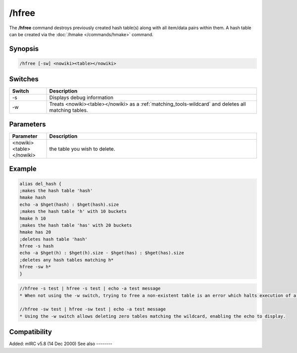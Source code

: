 /hfree
======

The **/hfree** command destroys previously created hash table(s) along with all item/data pairs within them. A hash table can be created via the :doc:`/hmake </commands/hmake>` command.

Synopsis
--------

.. code:: text

    /hfree [-sw] <nowiki><table></nowiki>

Switches
--------

.. list-table::
    :widths: 15 85
    :header-rows: 1

    * - Switch
      - Description
    * - -s
      - Displays debug information
    * - -w
      - Treats <nowiki><table></nowiki> as a :ref:`matching_tools-wildcard` and deletes all matching tables.

Parameters
----------

.. list-table::
    :widths: 15 85
    :header-rows: 1

    * - Parameter
      - Description
    * - <nowiki><table></nowiki>
      - the table you wish to delete.

Example
-------

.. code:: text

    alias del_hash {
    ;makes the hash table 'hash'
    hmake hash
    echo -a $hget(hash) : $hget(hash).size
    ;makes the hash table 'h' with 10 buckets
    hmake h 10
    ;makes the hash table 'has' with 20 buckets
    hmake has 20
    ;deletes hash table 'hash'
    hfree -s hash
    echo -a $hget(h) : $hget(h).size - $hget(has) : $hget(has).size
    ;deletes any hash tables matching h*
    hfree -sw h*
    }

.. code:: text

    //hfree -s test | hfree -s test | echo -a test message
    * When not using the -w switch, trying to free a non-existent table is an error which halts execution of a script, so the echo does not display

    //hfree -sw test | hfree -sw test | echo -a test message
    * Using the -w switch allows deleting zero tables matching the wildcard, enabling the echo to display.

Compatibility
-------------

Added: mIRC v5.8 (14 Dec 2000)
See also
--------

.. hlist::
    :columns: 4

    * :doc:`/hmake </commands/hmake>`
    * :doc:`/hload </commands/hload>`
    * :doc:`/hsave </commands/hsave>`
    * :ref:`dAta_sTorage-hash_tables`
    * :doc:`/hadd </commands/hadd>`
    * :doc:`/hdel </commands/hdel>`
    * :doc:`/hinc </commands/hinc>`
    * :doc:`/hdec </commands/hdec>`
    * :doc:`$hget </identifiers/hget>`
    * :doc:`$hfind </identifiers/hfind>`
